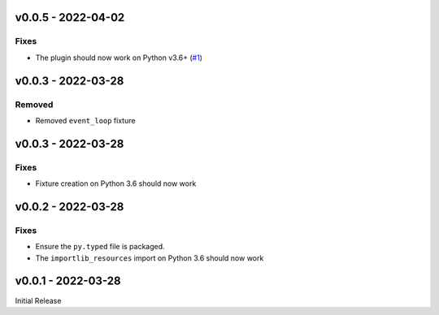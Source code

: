 v0.0.5 - 2022-04-02
-------------------

Fixes
^^^^^

- The plugin should now work on Python v3.6+ (`#1 <https://github.com/alcarney/lsp-devtools/issues/1>`_)


v0.0.3 - 2022-03-28
-------------------

Removed
^^^^^^^

- Removed ``event_loop`` fixture

v0.0.3 - 2022-03-28
-------------------

Fixes
^^^^^

- Fixture creation on Python 3.6 should now work

v0.0.2 - 2022-03-28
--------------------

Fixes
^^^^^

- Ensure the ``py.typed`` file is packaged.
- The ``importlib_resources`` import on Python 3.6 should now work

v0.0.1 - 2022-03-28
--------------------

Initial Release